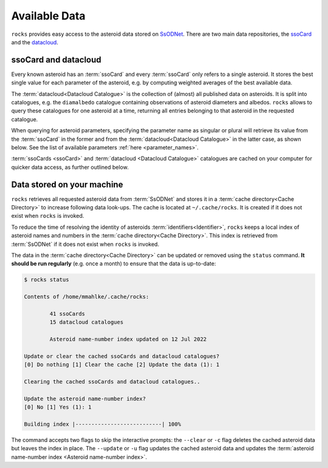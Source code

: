 ##############
Available Data
##############

``rocks`` provides easy access to the asteroid data stored on `SsODNet <https://ssp.imcce.fr/webservices/ssodnet/>`_.
There are two main data repositories, the `ssoCard <https://ssp.imcce.fr/webservices/ssodnet/api/ssocard/>`_
and the `datacloud <https://ssp.imcce.fr/webservices/ssodnet/api/datacloud/>`_.

.. _ssocard-datacloud:

ssoCard and datacloud
=====================

Every known asteroid has an :term:`ssoCard` and every :term:`ssoCard` only refers to a
single asteroid. It stores the best single value for each parameter
of the asteroid, e.g. by computing weighted averages of the best available data.

The :term:`datacloud<Datacloud Catalogue>` is the collection of (almost) all
published data on asteroids. It is split into catalogues, e.g. the
``diamalbedo`` catalogue containing observations of asteroid diameters and
albedos. ``rocks`` allows to query these catalogues for one asteroid at a time,
returning all entries belonging to that asteroid in the requested catalogue.

When querying for asteroid parameters, specifying the parameter name as
singular or plural will retrieve its value from the :term:`ssoCard` in the
former and from the :term:`datacloud<Datacloud Catalogue>` in the latter case,
as shown below. See the list of available parameters :ref:`here <parameter_names>`.

.. tab-set::

  .. tab-item:: Command Line

      .. code-block:: bash

        $ rocks taxonomy Eos
        K

        $ rocks taxonomies Eos
        +-----------+---------+--------+-----------+------------------+------+--------+
        | scheme    | complex | method | waverange | shortbib         | year | class_ |
        +-----------+---------+--------+-----------+------------------+------+--------+
        | Tholen    | S       | Phot   | VIS       | Tholen+1989      | 1989 | S      |
        | Bus       | K       | Spec   | VIS       | Bus&Binzel+2002  | 2002 | K      |
        | Bus       | K       | Spec   | VIS       | MotheDiniz+2005  | 2005 | K      |
        | Bus       | K       | Spec   | VISNIR    | MotheDiniz+2008a | 2008 | K      |
        | Bus-DeMeo | K       | Spec   | VISNIR    | Clark+2009       | 2009 | K      |
        | Bus-DeMeo | K       | Spec   | VISNIR    | DeMeo+2009       | 2009 | K      |
        +-----------+---------+--------+-----------+------------------+------+--------+

  .. tab-item:: python

        .. code-block:: python

           >>> from rocks import Rock
           >>> ceres = Rock(1, datacloud='taxonomies')
           >>> ceres.taxonomy.class_    # ssoCard
           'C'
           >>> ceres.taxonomies.class_  # datacloud
           ['G', 'C', 'C', 'C', 'C', 'G', 'C']

:term:`ssoCards <ssoCard>` and :term:`datacloud <Datacloud Catalogue>`
catalogues are cached on your computer for quicker data access, as further
outlined below.

.. _cache-directory:

Data stored on your machine
===========================

``rocks`` retrieves all requested asteroid data from :term:`SsODNet` and stores
it in a :term:`cache directory<Cache Directory>` to increase following data
look-ups. The cache is located at ``~/.cache/rocks``. It is created if it does
not exist when ``rocks`` is invoked.


To reduce the time of resolving the identity of asteroids
:term:`identifiers<Identifier>`, ``rocks`` keeps a local index of asteroid
names and numbers in the :term:`cache directory<Cache Directory>`. This index is retrieved from
:term:`SsODNet` if it does not exist when ``rocks`` is invoked.

The data in the :term:`cache directory<Cache Directory>` can be updated or removed using the ``status`` command. **It should be run
regularly** (e.g. once a month) to ensure that the data is up-to-date:


.. code-block:: bash

   $ rocks status

   Contents of /home/mmahlke/.cache/rocks:

           41 ssoCards
           15 datacloud catalogues

           Asteroid name-number index updated on 12 Jul 2022

   Update or clear the cached ssoCards and datacloud catalogues?
   [0] Do nothing [1] Clear the cache [2] Update the data (1): 1

   Clearing the cached ssoCards and datacloud catalogues..

   Update the asteroid name-number index?
   [0] No [1] Yes (1): 1

   Building index |---------------------------| 100%

The command accepts two flags to skip the interactive prompts: the ``--clear`` or ``-c`` flag deletes
the cached asteroid data but leaves the index in place. The ``--update`` or ``-u`` flag updates the cached
asteroid data and updates the :term:`asteroid name-number index <Asteroid name-number index>`.
